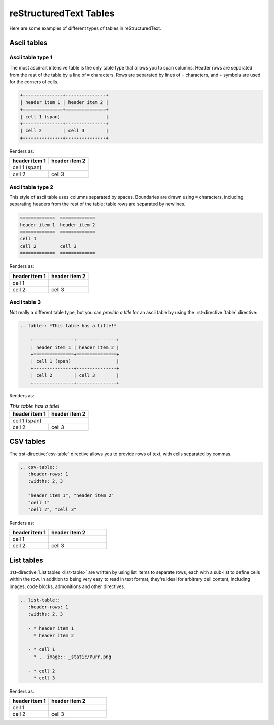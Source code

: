 #######################
reStructuredText Tables
#######################

Here are some examples of different types of tables in reStructuredText.

Ascii tables
============

Ascii table type 1
------------------

The most ascii-art intensive table is the only table type that allows you to span columns. Header
rows are separated from the rest of the table by a line of ``=`` characters. Rows are separated by
lines of ``-`` characters, and ``+`` symbols are used for the corners of cells.

.. code-block:: rst

    +---------------+---------------+
    | header item 1 | header item 2 |
    +===============+===============+
    | cell 1 (span)                 |
    +---------------+---------------+
    | cell 2        | cell 3        |
    +---------------+---------------+

Renders as:

+---------------+---------------+
| header item 1 | header item 2 |
+===============+===============+
| cell 1 (span)                 |
+---------------+---------------+
| cell 2        | cell 3        |
+---------------+---------------+


Ascii table type 2
------------------

This style of ascii table uses columns separated by spaces. Boundaries are drawn using ``=``
characters, including separating headers from the rest of the table; table rows are separated by
newlines.

.. code-block:: rst

    =============  =============
    header item 1  header item 2
    =============  =============
    cell 1
    cell 2         cell 3
    =============  =============

Renders as:

=============  =============
header item 1  header item 2
=============  =============
cell 1
cell 2         cell 3
=============  =============


Ascii table 3
-------------

Not really a different table type, but you can *provide a title* for an ascii table by using the
:rst-directive:`table` directive:

.. code-block:: rst

   .. table:: *This table has a title!*

       +---------------+---------------+
       | header item 1 | header item 2 |
       +===============+===============+
       | cell 1 (span)                 |
       +---------------+---------------+
       | cell 2        | cell 3        |
       +---------------+---------------+

Renders as:

.. table:: *This table has a title!*

    +---------------+---------------+
    | header item 1 | header item 2 |
    +===============+===============+
    | cell 1 (span)                 |
    +---------------+---------------+
    | cell 2        | cell 3        |
    +---------------+---------------+


CSV tables
==========

The :rst-directive:`csv-table` directive allows you to provide rows of text, with cells separated by
commas.

.. code-block:: rst

   .. csv-table::
      :header-rows: 1
      :widths: 2, 3

      "header item 1", "header item 2"
      "cell 1"
      "cell 2", "cell 3"

Renders as:

.. csv-table::
   :header-rows: 1
   :widths: 2, 3

   "header item 1", "header item 2"
   "cell 1"
   "cell 2", "cell 3"


List tables
===========

:rst-directive:`List tables <list-table>` are written by using list items to separate rows, each
with a sub-list to define cells within the row. In addition to being very easy to read in text
format, they're ideal for arbitrary cell content, including images, code blocks, admonitions and
other directives.

.. code-block:: rst

   .. list-table::
      :header-rows: 1
      :widths: 2, 3

      - * header item 1
        * header item 2

      - * cell 1
        * .. image:: _static/Purr.png

      - * cell 2
        * cell 3

Renders as:

.. list-table::
   :header-rows: 1
   :widths: 2, 3

   - * header item 1
     * header item 2

   - * cell 1
     * .. image:: _static/Purr.png

   - * cell 2
     * cell 3

